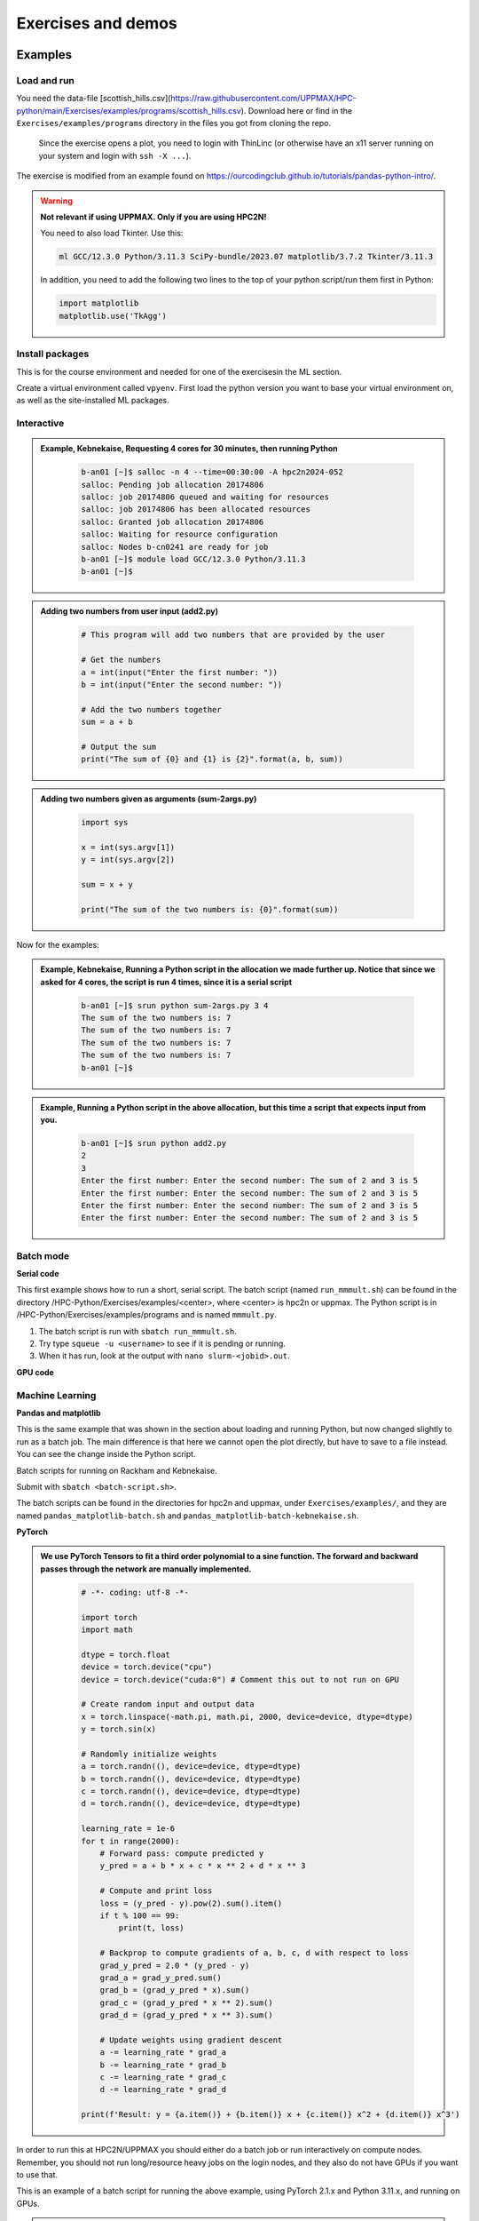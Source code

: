 Exercises and demos
============================

Examples
--------

Load and run 
############ 

You need the data-file [scottish_hills.csv](https://raw.githubusercontent.com/UPPMAX/HPC-python/main/Exercises/examples/programs/scottish_hills.csv). Download here or find in the ``Exercises/examples/programs`` directory in the files you got from cloning the repo. 

    Since the exercise opens a plot, you need to login with ThinLinc (or otherwise have an x11 server running on your system and login with ``ssh -X ...``).

The exercise is modified from an example found on https://ourcodingclub.github.io/tutorials/pandas-python-intro/.

.. warning::

   **Not relevant if using UPPMAX. Only if you are using HPC2N!**

   You need to also load Tkinter. Use this:

   .. code-block:: console

      ml GCC/12.3.0 Python/3.11.3 SciPy-bundle/2023.07 matplotlib/3.7.2 Tkinter/3.11.3

   In addition, you need to add the following two lines to the top of your python script/run them first in Python:

   .. code-block:: python

      import matplotlib
      matplotlib.use('TkAgg')

.. exercise:: Python example with packages pandas and matplotlib

   We are using Python version ``3.11.x``. To access the packages ``pandas`` and ``matplotlib``, you may need to load other modules, depending on the site where you are working.

   .. tabs::

      .. tab:: UPPMAX

         Here you only need to load the ``python`` module, as the relevant packages are included (as long as you are not using GPUs, but that is talked about later in the course). Thus, you just do:

        .. code-block:: console

           ml python/3.11.8

      .. tab:: HPC2N

         On Kebnekaise you also need to load ``SciPy-bundle`` and ``matplotlib`` (and their prerequisites). These versions will work well together:

         .. code-block:: console

            ml GCC/12.3.0 Python/3.11.3 SciPy-bundle/2023.07 matplotlib/3.7.2
   
   1. From inside Python/interactive (if you are on Kebnekaise, mind the warning above):

      Start python and run these lines: 

      .. code-block:: python

         import pandas as pd

      .. code-block:: python

         import matplotlib.pyplot as plt

      .. code-block:: python

         dataframe = pd.read_csv("scottish_hills.csv")

      .. code-block:: python

         x = dataframe.Height

      .. code-block:: python

         y = dataframe.Latitude

      .. code-block:: python 

         plt.scatter(x, y)

      .. code-block:: python

         plt.show()

      If you change the last line to ``plt.savefig("myplot.png")`` then you will instead get a file ``myplot.png`` containing the plot. This is what you would do if you were running a python script in a batch job. 

   2. As a Python script (if you are on Kebnekaise, mind the warning above):

      Copy and save this script as a file (or just run the file ``pandas_matplotlib-<system>.py`` that is located in the ``<path-to>/Exercises/examples/programs`` directory you got from the repo or copied. Where <system> is either ``rackham`` or ``kebnekaise``. 

      .. tabs::

         .. tab:: rackham

            .. code-block:: python
 
               import pandas as pd
               import matplotlib.pyplot as plt

               dataframe = pd.read_csv("scottish_hills.csv")
               x = dataframe.Height
               y = dataframe.Latitude
               plt.scatter(x, y)
               plt.show()

         .. tab:: kebnekaise

            .. code-block:: python

               import pandas as pd
               import matplotlib
               import matplotlib.pyplot as plt
              
               matplotlib.use('TkAgg')

               dataframe = pd.read_csv("scottish_hills.csv")
               x = dataframe.Height
               y = dataframe.Latitude
               plt.scatter(x, y)
               plt.show()

Install packages
################

This is for the course environment and needed for one of the exercisesin the ML section. 

Create a virtual environment called ``vpyenv``. First load the python version you want to base your virtual environment on, as well as the site-installed ML packages.

.. tabs::

   .. tab:: UPPMAX

      .. code-block:: console

          $ module load uppmax
          $ module load python/3.11.8
          $ module load python_ML_packages/3.11.8-cpu
          $ python -m venv --system-site-packages /proj/hpc-python/<user-dir>/vpyenv

      Activate it.

      .. code-block:: console

         $ source /proj/hpc-python/<user-dir>/vpyenv/bin/activate

      Note that your prompt is changing to start with (vpyenv) to show that you are within an environment.

      Install your packages with ``pip`` (``--user`` not needed as you are in your virtual environment) and (optionally) giving the correct versions, like:

      .. code-block:: console

         (vpyenv) $ pip install --no-cache-dir --no-build-isolation scikit-build-core cmake lightgbm

      The reason for the other packages (``scikit-build-core`` and ``cmake``) being installed is that they are prerequisites for ``lightgbm``.

      Check what was installed

      .. code-block:: console

         (vpyenv) $ pip list

      Deactivate it.

      .. code-block:: console

         (vpyenv) $ deactivate

      Everytime you need the tools available in the virtual environment you activate it as above, after loading the python module.

      .. code-block:: console

         $ source /proj/hpc-python/<user-dir>/vpyenv/bin/activate

      More on virtual environment: https://docs.python.org/3/tutorial/venv.html

   .. tab:: HPC2N

      **First go to the directory you want your environment in.**

      Load modules for Python, SciPy-bundle, matplotlib, create the virtual environment, activate the environment, and install lightgbm and scikit-learn (since the versions available are not compatible with this Python) on Kebnekaise at HPC2N

      .. code-block:: console

         $ module load GCC/12.3.0 Python/3.11.3 SciPy-bundle/2023.07 matplotlib/3.7.2
         $ python -m venv --system-site-packages vpyenv
         $ source vpyenv/bin/activate
         (vpyenv) $ pip install --no-cache-dir --no-build-isolation lightgbm scikit-learn

      Deactivating a virtual environment.

      .. code-block:: console

         (vpyenv) $ deactivate

      Every time you need the tools available in the virtual environment you activate it as above (after first loading the modules for Python, Python packages, and prerequisites)

      .. code-block:: console

         $ source vpyenv/bin/activate


Interactive
###########

.. admonition:: Example, Kebnekaise, Requesting 4 cores for 30 minutes, then running Python 
    :class: dropdown
   
        .. code-block:: sh

            b-an01 [~]$ salloc -n 4 --time=00:30:00 -A hpc2n2024-052
            salloc: Pending job allocation 20174806
            salloc: job 20174806 queued and waiting for resources
            salloc: job 20174806 has been allocated resources
            salloc: Granted job allocation 20174806
            salloc: Waiting for resource configuration
            salloc: Nodes b-cn0241 are ready for job
            b-an01 [~]$ module load GCC/12.3.0 Python/3.11.3
            b-an01 [~]$ 

.. admonition:: Adding two numbers from user input (add2.py)
    :class: dropdown
   
        .. code-block:: python

            # This program will add two numbers that are provided by the user
            
            # Get the numbers
            a = int(input("Enter the first number: ")) 
            b = int(input("Enter the second number: "))
            
            # Add the two numbers together
            sum = a + b
            
            # Output the sum
            print("The sum of {0} and {1} is {2}".format(a, b, sum))

.. admonition:: Adding two numbers given as arguments (sum-2args.py)
    :class: dropdown
   
        .. code-block:: python

            import sys
            
            x = int(sys.argv[1])
            y = int(sys.argv[2])
            
            sum = x + y
            
            print("The sum of the two numbers is: {0}".format(sum))

Now for the examples: 

.. admonition:: Example, Kebnekaise, Running a Python script in the allocation we made further up. Notice that since we asked for 4 cores, the script is run 4 times, since it is a serial script
    :class: dropdown
   
        .. code-block:: sh

            b-an01 [~]$ srun python sum-2args.py 3 4
            The sum of the two numbers is: 7
            The sum of the two numbers is: 7
            The sum of the two numbers is: 7
            The sum of the two numbers is: 7
            b-an01 [~]$             
            
.. admonition:: Example, Running a Python script in the above allocation, but this time a script that expects input from you.
    :class: dropdown
   
        .. code-block:: sh            
            
            b-an01 [~]$ srun python add2.py 
            2
            3
            Enter the first number: Enter the second number: The sum of 2 and 3 is 5
            Enter the first number: Enter the second number: The sum of 2 and 3 is 5
            Enter the first number: Enter the second number: The sum of 2 and 3 is 5
            Enter the first number: Enter the second number: The sum of 2 and 3 is 5

Batch mode
##########

**Serial code**

This first example shows how to run a short, serial script. The batch script (named ``run_mmmult.sh``) can be found in the directory /HPC-Python/Exercises/examples/<center>, where <center> is hpc2n or uppmax. The Python script is in /HPC-Python/Exercises/examples/programs and is named ``mmmult.py``.

1. The batch script is run with ``sbatch run_mmmult.sh``.
2. Try type ``squeue -u <username>`` to see if it is pending or running.
3. When it has run, look at the output with ``nano slurm-<jobid>.out``.

.. tabs::

   .. tab:: UPPMAX

        Short serial example script for Rackham. Loading Python 3.11.8. Numpy is preinstalled and does not need to be loaded. 

        .. code-block:: sh

            #!/bin/bash -l 
            #SBATCH -A naiss2024-22-415 # Change to your own after the course
            #SBATCH --time=00:10:00 # Asking for 10 minutes
            #SBATCH -n 1 # Asking for 1 core
            
            # Load any modules you need, here Python 3.11.8. 
            module load python/3.11.8 
            
            # Run your Python script 
            python mmmult.py   
            

   .. tab:: HPC2N

        Short serial example for running on Kebnekaise. Loading SciPy-bundle/2023.07 and Python/3.11.3  
       
        .. code-block:: sh

            #!/bin/bash
            #SBATCH -A hpc2n2024-052 # Change to your own
            #SBATCH --time=00:10:00 # Asking for 10 minutes
            #SBATCH -n 1 # Asking for 1 core
            
            # Load any modules you need, here for Python/3.11.3 and compatible SciPy-bundle
            module load GCC/12.3.0 Python/3.11.3 SciPy-bundle/2023.07
            
            # Run your Python script 
            python mmmult.py    
            
            
   .. tab:: mmmult.py 
   
        Python example code
   
        .. code-block:: python
        
            import timeit
            import numpy as np
            
            starttime = timeit.default_timer()
            
            np.random.seed(1701)
            
            A = np.random.randint(-1000, 1000, size=(8,4))
            B = np.random.randint(-1000, 1000, size =(4,4))
            
            print("This is matrix A:\n", A)
            print("The shape of matrix A is ", A.shape)
            print()
            print("This is matrix B:\n", B)
            print("The shape of matrix B is ", B.shape)
            print()
            print("Doing matrix-matrix multiplication...")
            print()
            
            C = np.matmul(A, B)
            
            print("The product of matrices A and B is:\n", C)
            print("The shape of the resulting matrix is ", C.shape)
            print()
            print("Time elapsed for generating matrices and multiplying them is ", timeit.default_timer() - starttime)


**GPU code**

.. tabs::

   .. tab:: UPPMAX

        Short GPU example for running ``compute.py`` on Snowy.

        .. code-block:: sh

            #!/bin/bash -l
            #SBATCH -A naiss2024-22-415
            #SBATCH -t 00:10:00
            #SBATCH --exclusive
            #SBATCH -n 1
            #SBATCH -M snowy
            #SBATCH --gres=gpu=1

            # Load any modules you need, here loading python 3.11.8 and the ML packages
            module load uppmax
            module load python/3.11.8
            module load python_ML_packages/3.11.8-gpu

            # Run your code
            python compute.py


   .. tab:: HPC2N

        Example with running ``compute.py`` on Kebnekaise.

        .. code-block:: sh

            #!/bin/bash
            #SBATCH -A hpc2n2024-052 # Change to your own
            #SBATCH --time=00:10:00  # Asking for 10 minutes
            # Asking for one V100 card
            #SBATCH --gres=gpu:v100:1

            # Remove any loaded modules and load the ones we need
            module purge  > /dev/null 2>&1
            module load GCC/12.3.0 OpenMPI/4.1.5 Python/3.11.3 SciPy-bundle/2023.07 numba/0.58.1

            # Run your Python script
            python compute.py


   .. tab:: compute.py

        This Python script can (just like the batch scripts for UPPMAX and HPC2N), be found in the ``/HPC-Python/Exercises/examples`` directory, under the subdirectory ``programs`` - if you have cloned the repo or copied the tarball with the exercises.

        .. code-block:: python

           from numba import jit, cuda
           import numpy as np
           # to measure exec time
           from timeit import default_timer as timer

           # normal function to run on cpu
           def func a):
               for i in range(10000000):
                   a[i]+= 1

           # function optimized to run on gpu
           @jit(target_backend='cuda')
           def func2(a):
               for i in range(10000000):
                   a[i]+= 1
           if __name__=="__main__":
               n = 10000000
               a = np.ones(n, dtype = np.float64)

               start = timer()
               func(a)
               print("without GPU:", timer()-start)

               start = timer()
               func2(a)
               print("with GPU:", timer()-start)


.. challenge:: Run the first serial example script from further up on the page for this short Python code (sum-2args.py)
    
    .. code-block:: python
    
        import sys
            
        x = int(sys.argv[1])
        y = int(sys.argv[2])
            
        sum = x + y
            
        print("The sum of the two numbers is: {0}".format(sum))
        
    Remember to give the two arguments to the program in the batch script.

.. solution:: Solution for HPC2N
    :class: dropdown
    
          This batch script is for Kebnekaise. Adding the numbers 2 and 3. 
          
          .. code-block:: sh
 
            #!/bin/bash
            #SBATCH -A hpc2n2024-052 # Change to your own
            #SBATCH --time=00:05:00 # Asking for 5 minutes
            #SBATCH -n 1 # Asking for 1 core
            
            # Load any modules you need, here for Python 3.11.3
            module load GCC/12.3.0  Python/3.11.3
            
            # Run your Python script 
            python sum-2args.py 2 3 

.. solution:: Solution for UPPMAX
    :class: dropdown
    
          This batch script is for UPPMAX. Adding the numbers 2 and 3. 
          
          .. code-block:: sh
 
            #!/bin/bash -l
            #SBATCH -A naiss2024-22-415 # Change to your own after the course
            #SBATCH --time=00:05:00 # Asking for 5 minutes
            #SBATCH -n 1 # Asking for 1 core
            
            # Load any modules you need, here for python 3.11.8
            module load python/3.11.8
            
            # Run your Python script 
            python sum-2args.py 2 3 
               

Machine Learning
################

**Pandas and matplotlib**

This is the same example that was shown in the section about loading and running Python, but now changed slightly to run as a batch job. The main difference is that here we cannot open the plot directly, but have to save to a file instead. You can see the change inside the Python script.

.. tabs::

   .. tab:: Directly

      Remove the # if running on Kebnekaise

      .. code-block::

         import pandas as pd
         #import matplotlib
         import matplotlib.pyplot as plt

         #matplotlib.use('TkAgg')

         dataframe = pd.read_csv("scottish_hills.csv")
         x = dataframe.Height
         y = dataframe.Latitude
         plt.scatter(x, y)
         plt.show()

   .. tab:: From a Batch-job 

      Remove the # if running on Kebnekaise. The script below can be found as ``pandas_matplotlib-batch.py`` or ``pandas_matplotlib-batch-kebnekaise.py`` in the ``Exercises/examples/programs`` directory. 

      .. code-block:: 

         import pandas as pd
         #import matplotlib
         import matplotlib.pyplot as plt
         
         #matplotlib.use('TkAgg')

         dataframe = pd.read_csv("scottish_hills.csv")
         x = dataframe.Height
         y = dataframe.Latitude
         plt.scatter(x, y)
         plt.savefig("myplot.png")

Batch scripts for running on Rackham and Kebnekaise.

.. tabs:: 

   .. tab:: Rackham 

      .. code-block::

         #!/bin/bash -l
         #SBATCH -A naiss2024-22-415
         #SBATCH --time=00:05:00 # Asking for 5 minutes
         #SBATCH -n 1 # Asking for 1 core

         # Load any modules you need, here for Python 3.11.8
         ml python/3.11.8

         # Run your Python script
         python pandas_matplotlib-batch.py 

   .. tab:: Kebnekaise 

      .. code-block::

         #!/bin/bash
         #SBATCH -A hpc2n2024-052
         #SBATCH --time=00:05:00 # Asking for 5 minutes
         #SBATCH -n 1 # Asking for 1 core

         # Load any modules you need, here for Python 3.11.3
         ml GCC/12.3.0 Python/3.11.3 SciPy-bundle/2023.07 matplotlib/3.7.2

         # Run your Python script
         python pandas_matplotlib-batch-kebnekaise.py

Submit with ``sbatch <batch-script.sh>``.

The batch scripts can be found in the directories for hpc2n and uppmax, under ``Exercises/examples/``, and they are named ``pandas_matplotlib-batch.sh`` and ``pandas_matplotlib-batch-kebnekaise.sh``.


**PyTorch**

.. admonition:: We use PyTorch Tensors to fit a third order polynomial to a sine function. The forward and backward passes through the network are manually implemented. 
    :class: dropdown

        .. code-block:: python
        
            # -*- coding: utf-8 -*-
            
            import torch
            import math
            
            dtype = torch.float
            device = torch.device("cpu")
            device = torch.device("cuda:0") # Comment this out to not run on GPU
            
            # Create random input and output data
            x = torch.linspace(-math.pi, math.pi, 2000, device=device, dtype=dtype)
            y = torch.sin(x)
            
            # Randomly initialize weights
            a = torch.randn((), device=device, dtype=dtype)
            b = torch.randn((), device=device, dtype=dtype)
            c = torch.randn((), device=device, dtype=dtype)
            d = torch.randn((), device=device, dtype=dtype)
            
            learning_rate = 1e-6
            for t in range(2000):
                # Forward pass: compute predicted y
                y_pred = a + b * x + c * x ** 2 + d * x ** 3
                
                # Compute and print loss
                loss = (y_pred - y).pow(2).sum().item()
                if t % 100 == 99:
                    print(t, loss)
                
                # Backprop to compute gradients of a, b, c, d with respect to loss
                grad_y_pred = 2.0 * (y_pred - y)
                grad_a = grad_y_pred.sum()
                grad_b = (grad_y_pred * x).sum()
                grad_c = (grad_y_pred * x ** 2).sum()
                grad_d = (grad_y_pred * x ** 3).sum()
                
                # Update weights using gradient descent
                a -= learning_rate * grad_a
                b -= learning_rate * grad_b
                c -= learning_rate * grad_c
                d -= learning_rate * grad_d
                
            print(f'Result: y = {a.item()} + {b.item()} x + {c.item()} x^2 + {d.item()} x^3')


In order to run this at HPC2N/UPPMAX you should either do a batch job or run interactively on compute nodes. Remember, you should not run long/resource heavy jobs on the login nodes, and they also do not have GPUs if you want to use that.

This is an example of a batch script for running the above example, using PyTorch 2.1.x and Python 3.11.x, and running on GPUs.

.. admonition:: Example batch script, running on Kebnekaise 
    :class: dropdown

        .. code-block:: sh 
        
            #!/bin/bash 
            # Remember to change this to your own project ID after the course! 
            #SBATCH -A hpc2n2024-052
            # We are asking for 5 minutes
            #SBATCH --time=00:05:00
            # The following two lines splits the output in a file for any errors and a file for other output. 
            #SBATCH --error=job.%J.err
            #SBATCH --output=job.%J.out
            # Asking for one V100
            #SBATCH --gres=gpu:V100:1
            
            # Remove any loaded modules and load the ones we need
            module purge  > /dev/null 2>&1
            module load GCC/12.3.0 OpenMPI/4.1.5 PyTorch/2.1.2-CUDA-12.1.1 
            
            srun python pytorch_fitting_gpu.py
            

.. admonition:: UPPMAX as run in an interactive Snowy session
    :class: dropdown

        .. code-block:: sh

            $ interactive -A naiss2024-22-415 -n 1 -M snowy --gres=gpu:1  -t 1:00:01 
            You receive the high interactive priority.

            Please, use no more than 8 GB of RAM.

            Waiting for job 6907137 to start...
            Starting job now -- you waited for 90 seconds.

            $  ml uppmax
            $  ml python/3.11.8
            $  module load python_ML_packages/3.11.8-gpu
            $  cd /proj/naiss2024-22-415/<user-dir>/HPC-python/Exercises/examples/programs
            $ srun python pytorch_fitting_gpu.py
            99 134.71942138671875
            199 97.72868347167969
            299 71.6167221069336
            399 53.178802490234375
            499 40.15779113769531
            599 30.9610652923584
            699 24.464630126953125
            799 19.875120162963867
            899 16.632421493530273
            999 14.341087341308594
            1099 12.721846580505371
            1199 11.577451705932617
            1299 10.76859188079834
            1399 10.196844100952148
            1499 9.792669296264648
            1599 9.506935119628906
            1699 9.304922103881836
            1799 9.162087440490723
            1899 9.061092376708984
            1999 8.989676475524902
            Result: y = 0.013841948471963406 + 0.855550229549408 x + -0.002387965563684702 x^2 + -0.09316103905439377 x^3



TensorFlow
----------

The example comes from https://machinelearningmastery.com/tensorflow-tutorial-deep-learning-with-tf-keras/ but there are also good examples at https://www.tensorflow.org/tutorials 

We are using Tensorflow 2.11.0-CUDA-11.7.0 (and Python 3.10.4) at HPC2N, since that is the newest GPU-enabled TensorFlow currently installed there.

On UPPMAX we are using TensorFlow 2.15.0 (included in python_ML_packages/3.11.8-gpu) and Python 3.11.8.

.. tabs::

   .. tab:: HPC2N

      Since we need scikit-learn, we are also loading the scikit-learn/1.1.2 which is compatible with the other modules we are using.

      Thus, load modules: ``GCC/11.3.0  OpenMPI/4.1.4 TensorFlow/2.11.0-CUDA-11.7.0 scikit-learn/1.1.2`` in your batch script.

   .. tab:: UPPMAX

      UPPMAX has scikit-learn in the python_ML_packages, so we do not need to load anything extra there.

        - Load modules: ``module load uppmax python/3.11.8 python_ML_packages/3.11.8-gpu``
           - On Rackham we should use python_ML-packages/3.11.8-cpu, while on a GPU node the GPU version should be loaded (like we do in this example, which will work either in a batch script submitted to Snowy or in an interactive job running on Snowy).

.. admonition:: We will work with this example  
    :class: dropdown

        .. code-block:: sh 
        
            # mlp for binary classification
            from pandas import read_csv
            from sklearn.model_selection import train_test_split
            from sklearn.preprocessing import LabelEncoder
            from tensorflow.keras import Sequential
            from tensorflow.keras.layers import Dense
            # load the dataset
            path = 'https://raw.githubusercontent.com/jbrownlee/Datasets/master/ionosphere.csv'
            df = read_csv(path, header=None)
            # split into input and output columns
            X, y = df.values[:, :-1], df.values[:, -1]
            # ensure all data are floating point values
            X = X.astype('float32')
            # encode strings to integer
            y = LabelEncoder().fit_transform(y)
            # split into train and test datasets
            X_train, X_test, y_train, y_test = train_test_split(X, y, test_size=0.33)
            print(X_train.shape, X_test.shape, y_train.shape, y_test.shape)
            # determine the number of input features
            n_features = X_train.shape[1]
            # define model
            model = Sequential()
            model.add(Dense(10, activation='relu', kernel_initializer='he_normal', input_shape=(n_features,)))
            model.add(Dense(8, activation='relu', kernel_initializer='he_normal'))
            model.add(Dense(1, activation='sigmoid'))
            # compile the model
            model.compile(optimizer='adam', loss='binary_crossentropy', metrics=['accuracy'])
            # fit the model
            model.fit(X_train, y_train, epochs=150, batch_size=32, verbose=0)
            # evaluate the model
            loss, acc = model.evaluate(X_test, y_test, verbose=0)
            print('Test Accuracy: %.3f' % acc)
            # make a prediction
            row = [1,0,0.99539,-0.05889,0.85243,0.02306,0.83398,-0.37708,1,0.03760,0.85243,-0.17755,0.59755,-0.44945,0.60536,-0.38223,0.84356,-0.38542,0.58212,-0.32192,0.56971,-0.29674,0.36946,-0.47357,0.56811,-0.51171,0.41078,-0.46168,0.21266,-0.34090,0.42267,-0.54487,0.18641,-0.45300]
            yhat = model.predict([row])
            print('Predicted: %.3f' % yhat)


In order to run the above example, we will create a batch script and submit it.             

.. admonition:: Example batch script for Kebnekaise, TensorFlow version 2.11.0 and Python version 3.10.4, and scikit-learn 1.1.2
    :class: dropdown

        .. code-block:: sh 
        
            #!/bin/bash 
            # Remember to change this to your own project ID after the course! 
            #SBATCH -A hpc2n2024-052
            # We are asking for 5 minutes
            #SBATCH --time=00:05:00
            # Asking for one V100 GPU 
            #SBATCH --gres=gpu:v100:1
            
            # Remove any loaded modules and load the ones we need
            module purge  > /dev/null 2>&1
            module load GCC/11.3.0 Python/3.10.4 OpenMPI/4.1.4 TensorFlow/2.11.0-CUDA-11.7.0 scikit-learn/1.1.2
            
            # Run your Python script 
            python example-tf.py 


.. admonition:: Example batch script for Snowy, Python version 3.11.8, and the python_ML_packages/3.11.8-gpu containing Tensorflow
    :class: dropdown

      .. code-block:: sh 
        
            #!/bin/bash -l  
            # Remember to change this to your own project ID after the course! 
            #SBATCH -A naiss2024-22-415
            # We want to run on Snowy
            #SBATCH -M snowy
            # We are asking for 15 minutes
            #SBATCH --time=00:15:00
            #SBATCH --gres=gpu:1
            
            # Remove any loaded modules and load the ones we need
            module purge  > /dev/null 2>&1
            module load uppmax
            module load python_ML_packages/3.11.8-gpu 
            
            # Run your Python script 
            python example-tf.py 



            
Submit with ``sbatch <myjobscript.sh>``. After submitting you will (as usual) be given the job-id for your job. You can check on the progress of your job with ``squeue -u <username>`` or ``scontrol show <job-id>``. 

Note: if you are logged in to Rackham on UPPMAX and have submitted a GPU job to Snowy, then you need to use this to see the job queue:

``squeue -M snowy -u <username>``

The output and errors will in this case be written to ``slurm-<job-id>.out``. 


General
#######

You almost always want to run several iterations of your machine learning code with changed parameters and/or added layers. If you are doing this in a batch job, it is easiest to either make a batch script that submits several variations of your Python script (changed parameters, changed layers), or make a script that loops over and submits jobs with the changes. 

Running several jobs from within one job
''''''''''''''''''''''''''''''''''''''''

This example shows how you would run several programs or variations of programs sequentially within the same job: 

.. tabs::

   .. tab:: HPC2N

      Example batch script for Kebnekaise, TensorFlow version 2.11.0 and Python version 3.11.3

      .. code-block:: sh

         #!/bin/bash
         # Remember to change this to your own project ID after the course!
         #SBATCH -A hpc2n2024-052
         # We are asking for 5 minutes
         #SBATCH --time=00:05:00
         # Asking for one V100
         #SBATCH --gres=gpu:v100:1
         # Remove any loaded modules and load the ones we need
         module purge  > /dev/null 2>&1
         module load GCC/10.3.0 OpenMPI/4.1.1 SciPy-bundle/2021.05 TensorFlow/2.6.0-CUDA-11.3-1
         # Output to file - not needed if your job creates output in a file directly
         # In this example I also copy the output somewhere else and then run another executable (or you could just run the same executable for different parameters).
         python <my_tf_program.py> <param1> <param2> > myoutput1 2>&1
         cp myoutput1 mydatadir
         python <my_tf_program.py> <param3> <param4> > myoutput2 2>&1
         cp myoutput2 mydatadir
         python <my_tf_program.py> <param5> <param6> > myoutput3 2>&1
         cp myoutput3 mydatadir

   .. tab:: UPPMAX

      Example batch script for Snowy, TensorFlow version 2.15 and Python version 3.11.8.

      .. code-block:: sh

         #!/bin/bash -l
         # Remember to change this to your own project ID after the course!
         #SBATCH -A naiss2024-22-415
         # We are asking for at least 1 hour
         #SBATCH --time=01:00:01
         #SBATCH -M snowy
         #SBATCH --gres=gpu:1

         # Remove any loaded modules and load the ones we need
         module purge  > /dev/null 2>&1
         module load uppmax
         module load python_ML_packages/3.11.8-gpu
         # Output to file - not needed if your job creates output in a file directly
         # In this example I also copy the output somewhere else and then run another executable (or you could just run the same executable for different parameters).
         python tf_program.py 1 2 > myoutput1 2>&1
         cp myoutput1 mydatadir
         python tf_program.py 3 4 > myoutput2 2>&1
         cp myoutput2 mydatadir
         python tf_program.py 5 6 > myoutput3 2>&1
         cp myoutput3 mydatadir


The challenge here is to adapt the above batch scripts to suitable python scripts and directories.          

.. challenge::

   Try to modify the files ``pandas_matplotlib-linreg-<rackham/kebnekaise>.py`` and ``pandas_matplotlib-linreg-pretty-<rackham/kebnekaise>.py so they could be run from a batch job (change the pop-up plots to save-to-file).

   Also change the batch script ``pandas_matplotlib.sh`` (or ``pandas_matplotlib-kebnekaise.sh``) to run your modified python codes.

.. challenge::

   In this exercise you will be using the course environment that you prepared in the "Install packages" section (here: https://uppmax.github.io/HPC-python/install_packages.html#prepare-the-course-environment).

   You will run the Python code ``simple_lightgbm.py`` found in the ``Exercises/examples/programs`` directory. The code was taken from https://github.com/microsoft/LightGBM/tree/master and lightly modified.

   Try to write a batch script that runs this code. Remember to activate the course environment.

   .. tabs::

      .. tab:: simple_lightgbm.py

         .. code-block::

            # coding: utf-8
            from pathlib import Path

            import pandas as pd
            from sklearn.metrics import mean_squared_error

            import lightgbm as lgb

            print("Loading data...")
            # load or create your dataset
            df_train = pd.read_csv(str("regression.train"), header=None, sep="\t")
            df_test = pd.read_csv(str("regression.test"), header=None, sep="\t")

            y_train = df_train[0]
            y_test = df_test[0]
            X_train = df_train.drop(0, axis=1)
            X_test = df_test.drop(0, axis=1)

            # create dataset for lightgbm
            lgb_train = lgb.Dataset(X_train, y_train)
            lgb_eval = lgb.Dataset(X_test, y_test, reference=lgb_train)

            # specify your configurations as a dict
            params = {
                "boosting_type": "gbdt",
                "objective": "regression",
                "metric": {"l2", "l1"},
                "num_leaves": 31,
                "learning_rate": 0.05,
                "feature_fraction": 0.9,
                "bagging_fraction": 0.8,
                "bagging_freq": 5,
                "verbose": 0,
            }

            print("Starting training...")
            # train
            gbm = lgb.train(
                params, lgb_train, num_boost_round=20, valid_sets=lgb_eval, callbacks=[lgb.early_stopping(stopping_rounds=5)]
            )

            print("Saving model...")
            # save model to file
            gbm.save_model("model.txt")

            print("Starting predicting...")
            # predict
            y_pred = gbm.predict(X_test, num_iteration=gbm.best_iteration)
            # eval
            rmse_test = mean_squared_error(y_test, y_pred) ** 0.5
            print(f"The RMSE of prediction is: {rmse_test}")

      .. tab:: Rackham

         .. admonition:: Click to reveal the solution!
             :class: dropdown

                   .. code-block::

                      #!/bin/bash -l
                      # Change to your own project ID after the course!
                      #SBATCH -A naiss2024-22-415
                      # We are asking for 10 minutes
                      #SBATCH --time=00:10:00
                      #SBATCH -n 1

                      # Set a path where the example programs are installed.
                      # Change the below to your own path to where you placed the example programs
                      MYPATH=/proj/hpc-python/<mydir-name>/HPC-python/Exercises/examples/programs/
                      # Activate the course environment (assuming it was called vpyenv)
                      source /proj/hpc-python/<mydir-name>/<path-to-my-venv>/vpyenv/bin/activate
                      # Remove any loaded modules and load the ones we need
                      module purge  > /dev/null 2>&1
                      module load uppmax
                      module load python/3.11.8

                      # Run your Python script
                      python $MYPATH/simple_lightgbm.py

      .. tab:: Kebnekaise

         .. admonition:: Click to reveal the solution!
             :class: dropdown

                   .. code-block::

                      #!/bin/bash
                      # Change to your own project ID after the course!
                      #SBATCH -A hpc2n2024-052
                      # We are asking for 10 minutes
                      #SBATCH --time=00:10:00
                      #SBATCH -n 1

                      # Set a path where the example programs are installed.
                      # Change the below to your own path to where you placed the example programs
                      MYPATH=/proj/nobackup/python-hpc/<mydir-name>/HPC-python/Exercises/examples/programs/

                      # Remove any loaded modules and load the ones we need
                      module purge  > /dev/null 2>&1
                      module load GCC/12.3.0 Python/3.11.3 SciPy-bundle/2023.07 matplotlib/3.7.2

                      # Activate the course environment (assuming it was called vpyenv)
                      source /proj/nobackup/python-hpc/<mydir-name>/<path-to-my-venv>/vpyenv/bin/activate

                      # Run your Python script
                      python $MYPATH/simple_lightgbm.py

GPU
###

Numba is installed as a module at HPC2N, but not in a version compatible with the Python we are using in this course (3.10.4), so we will have to install it ourselves. The process is the same as in the examples given for the isolated/virtual environment, and we will be using the virtual environment created earlier here. We also need numpy, so we are loading SciPy-bundle as we have done before: 

.. admonition:: Load Python 3.10.4 and its prerequisites + SciPy-bundle + CUDA, then activate the virtual environment before installing numba 
    :class: dropdown
   
        .. code-block:: sh
      
             $ module load GCC/11.2.0 OpenMPI/4.1.1 Python/3.9.6 SciPy-bundle/2021.10 CUDA/11.7.0
             $ python -m venv --system-site-packages vpyenv
             $ source /proj/nobackup/python-hpc/bbrydsoe/vpyenv/bin/activate 
             (vpyenv) $ pip install --no-cache-dir --no-build-isolation numba
             Collecting numba
               Downloading numba-0.56.0-cp39-cp39-manylinux2014_x86_64.manylinux_2_17_x86_64.whl (3.5 MB)
                    ━━━━━━━━━━━━━━━━━━━━━━━━━━━━━━━━ 3.5/3.5 MB 38.7 MB/s eta 0:00:00
             Requirement already satisfied: setuptools in /pfs/proj/nobackup/fs/projnb10/python-hpc/bbrydsoe/vpyenv/lib/python3.9/site-packages (from numba) (63.1.0)
             Requirement already satisfied: numpy<1.23,>=1.18 in /cvmfs/ebsw.hpc2n.umu.se/amd64_ubuntu2004_bdw/software/SciPy-bundle/2021.05-foss-2021a/lib/python3.9/site-packages (from numba) (1.20.3)
             Collecting llvmlite<0.40,>=0.39.0dev0
               Downloading llvmlite-0.39.0-cp39-cp39-manylinux_2_17_x86_64.manylinux2014_x86_64.whl (34.6 MB)
                    ━━━━━━━━━━━━━━━━━━━━━━━━━━━━━ 34.6/34.6 MB 230.0 MB/s eta 0:00:00
             Installing collected packages: llvmlite, numba
             Successfully installed llvmlite-0.39.0 numba-0.56.0
           
             [notice] A new release of pip available: 22.1.2 -> 22.2.2
             [notice] To update, run: pip install --upgrade pip

             
        Let us try using it. We are going to use the following program for testing (it was taken from https://linuxhint.com/gpu-programming-python/ but there are also many great examples at https://numba.readthedocs.io/en/stable/cuda/examples.html): 

.. admonition:: Python example using Numba 
    :class: dropdown
   
        .. code-block:: python
        
             import numpy as np
             from timeit import default_timer as timer
             from numba import vectorize
             
             # This should be a substantially high value.
             NUM_ELEMENTS = 100000000
             
             # This is the CPU version.
             def vector_add_cpu(a, b):
               c = np.zeros(NUM_ELEMENTS, dtype=np.float32)
               for i in range(NUM_ELEMENTS):
                   c[i] = a[i] + b[i]
               return c
               
             # This is the GPU version. Note the @vectorize decorator. This tells
             # numba to turn this into a GPU vectorized function.
             @vectorize(["float32(float32, float32)"], target='cuda')
             def vector_add_gpu(a, b):
               return a + b;
 
             def main():
               a_source = np.ones(NUM_ELEMENTS, dtype=np.float32)
               b_source = np.ones(NUM_ELEMENTS, dtype=np.float32)
               
               # Time the CPU function
               start = timer()
               vector_add_cpu(a_source, b_source)
               vector_add_cpu_time = timer() - start
 
               # Time the GPU function
               start = timer()
               vector_add_gpu(a_source, b_source)
               vector_add_gpu_time = timer() - start
 
                # Report times
                print("CPU function took %f seconds." % vector_add_cpu_time)
                print("GPU function took %f seconds." % vector_add_gpu_time)
              
                return 0
 
             if __name__ == "__main__":
               main()
                 
As before, we need a batch script to run the code. There are no GPUs on the login node. 

.. admonition:: Batch script to run the numba code (add-list.py) at Kebnekaise 
    :class: dropdown
   
        .. code-block:: sh

            #!/bin/bash
            # Remember to change this to your own project ID after the course!
            #SBATCH -A hpc2nXXXX-YYY
            # We are asking for 5 minutes
            #SBATCH --time=00:05:00
            # Asking for one K80
            #SBATCH --gres=gpu:k80:1

            # Remove any loaded modules and load the ones we need
            module purge  > /dev/null 2>&1
            module load GCC/11.2.0 OpenMPI/4.1.1 Python/3.9.6 SciPy-bundle/2021.10 CUDA/11.7.0

            # Activate the virtual environment we installed to
            source /proj/nobackup/support-hpc2n/bbrydsoe/vpyenv/bin/activate

            # Run your Python script
            python add-list.py


As before, submit with ``sbatch add-list.sh`` (assuming you called the batch script thus - change to fit your own naming style). 

Numba example 2
---------------

An initial implementation of the 2D integration problem with the CUDA support for Numba could be
as follows:

   .. admonition:: ``integration2d_gpu.py``
      :class: dropdown

      .. code-block:: python

         from __future__ import division
         from numba import cuda, float32
         import numpy
         import math
         from time import perf_counter
         
         # grid size
         n = 100*1024
         threadsPerBlock = 16
         blocksPerGrid = int((n+threadsPerBlock-1)/threadsPerBlock)
         
         # interval size (same for X and Y)
         h = math.pi / float(n)
         
         @cuda.jit
         def dotprod(C):
             tid = cuda.threadIdx.x + cuda.blockIdx.x * cuda.blockDim.x 
         
             if tid >= n:
                 return
         
             #cummulative variable
             mysum = 0.0
             # fine-grain integration in the X axis
             x = h * (tid + 0.5)
             # regular integration in the Y axis
             for j in range(n):
                 y = h * (j + 0.5)
                 mysum += math.sin(x + y)
         
             C[tid] = mysum
         
         
         # array for collecting partial sums on the device
         C_global_mem = cuda.device_array((n),dtype=numpy.float32)
         
         starttime = perf_counter()
         dotprod[blocksPerGrid,threadsPerBlock](C_global_mem)
         res = C_global_mem.copy_to_host()
         integral = h**2 * sum(res)
         endtime = perf_counter()
         
         print("Integral value is %e, Error is %e" % (integral, abs(integral - 0.0)))
         print("Time spent: %.2f sec" % (endtime-starttime))

The time for executing the kernel and doing some postprocessing to the outputs (copying
the C array and doing a reduction)  was 4.35 sec. which is a much smaller value than the
time for the serial numba code of 152 sec. 

Notice the larger size of the grid in the present case (100*1024) compared to the
serial case's size we used previously (10000). Large computations are necessary on the GPUs
to get the benefits of this architecture. 

One can take advantage of the shared memory in a thread block to write faster code. Here,
we wrote the 2D integration example from the previous section where threads in a block
write on a `shared[]` array. Then, this array is reduced (values added) and the output is
collected in the array ``C``. The entire code is here:


   .. admonition:: ``integration2d_gpu_shared.py``
      :class: dropdown

      .. code-block:: python

         from __future__ import division
         from numba import cuda, float32
         import numpy
         import math
         from time import perf_counter
         
         # grid size
         n = 100*1024
         threadsPerBlock = 16
         blocksPerGrid = int((n+threadsPerBlock-1)/threadsPerBlock)
         
         # interval size (same for X and Y)
         h = math.pi / float(n)
         
         @cuda.jit
         def dotprod(C):
             # using the shared memory in the thread block
             shared = cuda.shared.array(shape=(threadsPerBlock), dtype=float32) 
         
             tid = cuda.threadIdx.x + cuda.blockIdx.x * cuda.blockDim.x 
             shrIndx = cuda.threadIdx.x
         
             if tid >= n:
                 return
         
             #cummulative variable
             mysum = 0.0
             # fine-grain integration in the X axis
             x = h * (tid + 0.5)
             # regular integration in the Y axis
             for j in range(n):
                 y = h * (j + 0.5)
                 mysum += math.sin(x + y)
         
             shared[shrIndx] = mysum
         
             cuda.syncthreads()
         
             # reduction for the whole thread block
             s = 1
             while s < cuda.blockDim.x:
                 if shrIndx % (2*s) == 0:
                     shared[shrIndx] += shared[shrIndx + s]
                 s *= 2
                 cuda.syncthreads()
             # collecting the reduced value in the C array
             if shrIndx == 0:
                 C[cuda.blockIdx.x] = shared[0]
         
         # array for collecting partial sums on the device
         C_global_mem = cuda.device_array((blocksPerGrid),dtype=numpy.float32)
         
         starttime = perf_counter()
         dotprod[blocksPerGrid,threadsPerBlock](C_global_mem)
         res = C_global_mem.copy_to_host()
         integral = h**2 * sum(res)
         endtime = perf_counter()
         
         print("Integral value is %e, Error is %e" % (integral, abs(integral - 0.0)))
         print("Time spent: %.2f sec" % (endtime-starttime))

We need a batch script to run this Python code, an example script is here:


.. code-block:: sh 

    #!/bin/bash
    #SBATCH -A project_ID
    #SBATCH -t 00:05:00
    #SBATCH -N 1
    #SBATCH -n 28
    #SBATCH -o output_%j.out   # output file
    #SBATCH -e error_%j.err    # error messages
    #SBATCH --gres=gpu:k80:2
    #SBATCH --exclusive
     
    ml purge > /dev/null 2>&1
    ml GCCcore/11.2.0 Python/3.9.6
    ml GCC/11.2.0 OpenMPI/4.1.1
    ml CUDA/11.7.0
    
    virtualenv --system-site-packages /proj/nobackup/<your-project-storage>/vpyenv-python-course
    source /proj/nobackup/<your-project-storage>/vpyenv-python-course/bin/activate
       
    python integration2d_gpu.py

The simulation time for this problem's size
was 1.87 sec. 


Exercises
---------

.. challenge:: Run the first serial example from further up on the page for this short Python code (sum-2args.py)
    
    .. code-block:: python
    
        import sys
            
        x = int(sys.argv[1])
        y = int(sys.argv[2])
            
        sum = x + y
            
        print("The sum of the two numbers is: {0}".format(sum))
        
    Remember to give the two arguments to the program in the batch script.

.. solution::
    :class: dropdown
    
          This is for Kebnekaise. Adding the numbers 2 and 3. 
          
          .. code-block:: sh
 
            #!/bin/bash
            #SBATCH -A hpc2nXXXX-YYY # Change to your own after the course
            #SBATCH --time=00:05:00 # Asking for 5 minutes
            #SBATCH -n 1 # Asking for 1 core
            
            # Load any modules you need, here for Python 3.9.6
            module load GCC/11.2.0  OpenMPI/4.1.1 Python/3.9.6
            
            # Run your Python script 
            python sum-2args.py 2 3 
